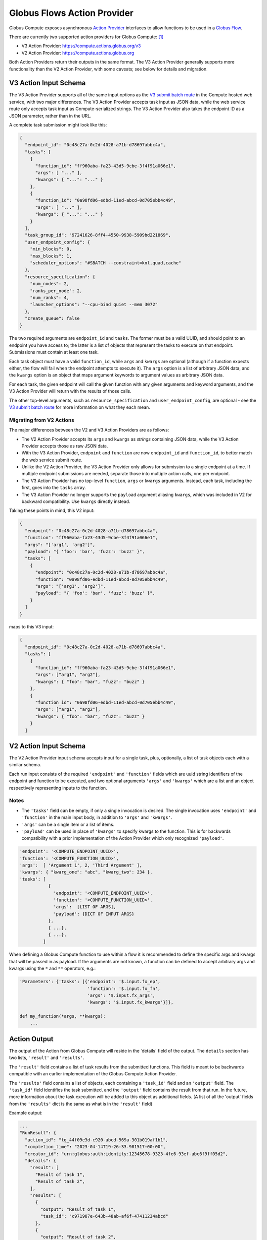 Globus Flows Action Provider
============================

Globus Compute exposes asynchronous `Action Provider <https://globus-automate-client.readthedocs.io/en/latest/globus_action_providers.html>`_
interfaces to allow functions to be used in a `Globus Flow <https://www.globus.org/platform/services/flows>`_.

There are currently two supported action providers for Globus Compute: [1]_

* V3 Action Provider: https://compute.actions.globus.org/v3
* V2 Action Provider: https://compute.actions.globus.org

Both Action Providers return their outputs in the same format. The V3 Action Provider
generally supports more functionality than the V2 Action Provider, with some caveats;
see below for details and migration.

V3 Action Input Schema
----------------------

The V3 Action Provider supports all of the same input options as the |V3SubmitRoute|_
in the Compute hosted web service, with two major differences. The V3 Action Provider
accepts task input as JSON data, while the web service route only accepts task input as
Compute-serialized strings. The V3 Action Provider also takes the endpoint ID as a JSON
parameter, rather than in the URL.

A complete task submission might look like this:

.. code-block:: json

  {
    "endpoint_id": "0c48c27a-0c2d-4028-a71b-d78697abbc4a",
    "tasks": [
      {
        "function_id": "ff960aba-fa23-43d5-9cbe-3f4f91a066e1",
        "args": [ "..." ],
        "kwargs": { "...": "..." }
      },
      {
        "function_id": "0a98fd06-edbd-11ed-abcd-0d705ebb4c49",
        "args": [ "..." ],
        "kwargs": { "...": "..." }
      }
    ],
    "task_group_id": "97241626-8ff4-4550-9938-5909bd221869",
    "user_endpoint_config": {
      "min_blocks": 0,
      "max_blocks": 1,
      "scheduler_options": "#SBATCH --constraint=knl,quad,cache"
    },
    "resource_specification": {
      "num_nodes": 2,
      "ranks_per_node": 2,
      "num_ranks": 4,
      "launcher_options": "--cpu-bind quiet --mem 3072"
    },
    "create_queue": false
  }

The two required arguments are ``endpoint_id`` and ``tasks``. The former must be a valid
UUID, and should point to an endpoint you have access to; the latter is a list of
objects that represent the tasks to execute on that endpoint. Submissions must contain at
least one task.

Each task object must have a valid ``function_id``, while ``args`` and ``kwargs`` are
optional (although if a function expects either, the flow will fail when the endpoint
attempts to execute it). The ``args`` option is a list of arbitrary JSON data, and the
``kwargs`` option is an object that maps argument keywords to argument values as
arbitrary JSON data.

For each task, the given endpoint will call the given function with any given arguments
and keyword arguments, and the V3 Action Provider will return with the results of those
calls.

The other top-level arguments, such as ``resource_specification`` and
``user_endpoint_config``, are optional - see the |V3SubmitRoute|_ for more information
on what they each mean.

Migrating from V2 Actions
.........................

The major differences between the V2 and V3 Action Providers are as follows:

* The V2 Action Provider accepts its ``args`` and ``kwargs`` as *strings* containing
  JSON data, while the V3 Action Provider accepts those as raw JSON data.

* With the V3 Action Provider, ``endpoint`` and ``function`` are now ``endpoint_id`` and
  ``function_id``, to better match the web service submit route.

* Unlike the V2 Action Provider, the V3 Action Provider only allows for submission to a
  single endpoint at a time. If multiple endpoint submissions are needed, separate those
  into multiple action calls, one per endpoint.

* The V3 Action Provider has no top-level ``function``, ``args`` or ``kwargs`` arguments.
  Instead, each task, including the first, goes into the ``tasks`` array.

* The V3 Action Provider no longer supports the ``payload`` argument aliasing ``kwargs``,
  which was included in V2 for backward compatibility. Use ``kwargs`` directly instead.

Taking these points in mind, this V2 input:

.. code-block:: json

  {
    "endpoint": "0c48c27a-0c2d-4028-a71b-d78697abbc4a",
    "function": "ff960aba-fa23-43d5-9cbe-3f4f91a066e1",
    "args": "['arg1', 'arg2']",
    "payload": "{ 'foo': 'bar', 'fuzz': 'buzz' }",
    "tasks": [
      {
        "endpoint": "0c48c27a-0c2d-4028-a71b-d78697abbc4a",
        "function": "0a98fd06-edbd-11ed-abcd-0d705ebb4c49",
        "args": "['arg1', 'arg2']",
        "payload": "{ 'foo': 'bar', 'fuzz': 'buzz' }",
      }
    ]
  }

maps to this V3 input:

.. code-block:: json

  {
    "endpoint_id": "0c48c27a-0c2d-4028-a71b-d78697abbc4a",
    "tasks": [
      {
        "function_id": "ff960aba-fa23-43d5-9cbe-3f4f91a066e1",
        "args": ["arg1", "arg2"],
        "kwargs": { "foo": "bar", "fuzz": "buzz" }
      },
      {
        "function_id": "0a98fd06-edbd-11ed-abcd-0d705ebb4c49",
        "args": ["arg1", "arg2"],
        "kwargs": { "foo": "bar", "fuzz": "buzz" }
      }
    ]


.. |V3SubmitRoute| replace:: V3 submit batch route
.. _V3SubmitRoute: https://compute.api.globus.org/redoc#tag/Endpoints/operation/submit_batch_v3_endpoints__endpoint_uuid__submit_post

V2 Action Input Schema
----------------------

The V2 Action Provider input schema accepts input for a single task, plus,
optionally, a list of task objects each with a similar schema.

Each run input consists of the required ``'endpoint'`` and ``'function'``
fields which are uuid string identifiers of the endpoint and function to
be executed, and two optional arguments ``'args'`` and ``'kwargs'`` which
are a list and an object respectively representing inputs to the function.

Notes
.....

* The ``'tasks'`` field can be empty, if only a single invocation is
  desired.  The single invocation uses ``'endpoint'`` and ``'function'`` in
  the main input body, in addition to ``'args'`` and ``'kwargs'``.
* ``'args'`` can be a single item or a list of items.
* ``'payload'`` can be used in place of ``'kwargs'`` to specify
  kwargs to the function.  This is for backwards compatibility with a prior
  implementation of the Action Provider which only recognized ``'payload'``.


.. code-block::

  'endpoint': '<COMPUTE_ENDPOINT_UUID>',
  'function': '<COMPUTE_FUNCTION_UUID>',
  'args':  [ 'Argument 1', 2, 'Third Argument' ],
  'kwargs': { "kwarg_one": "abc", "kwarg_two": 234 },
  'tasks': [
             {
               'endpoint': '<COMPUTE_ENDPOINT_UUID>',
               'function': '<COMPUTE_FUNCTION_UUID>',
               'args':  [LIST OF ARGS],
               'payload': {DICT OF INPUT ARGS}
             },
             { ...},
             { ...},
           ]


When defining a Globus Compute function to use within a flow it is recommended
to define the specific args and kwargs that will be passed in as payload. If
the arguments are not known, a function can be defined to accept arbitrary
args and kwargs using the ``*`` and ``**`` operators, e.g.:

.. code-block::

  'Parameters': {'tasks': [{'endpoint': '$.input.fx_ep',
                            'function': '$.input.fx_fn',
                            'args': '$.input.fx_args',
                            'kwargs': '$.input.fx_kwargs'}]},

  def my_function(*args, **kwargs):
      ...

Action Output
-------------

The output of the Action from Globus Compute will reside in the 'details'
field of the output.  The ``details`` section has two lists, ``'result'``
and ``'results'``.

The ``'result'`` field contains a list of task results from the submitted
functions.  This field is meant to be backwards compatible with an earlier
implementation of the Globus Compute Action Provider.

The ``'results'`` field contains a list of objects, each containing a
``'task_id'`` field and an ``'output'`` field.  The ``'task_id'`` field
identifies the task submitted, and the ``'output'`` field contains the result
from that run.  In the future, more information about the task execution
will be added to this object as additional fields.  (A list of all the 'output'
fields from the ``'results'`` dict is the same as what is in the ``'result'`` field)

Example output:

.. code-block::

    ...
    "RunResult": {
      "action_id": "tg_44f09e3d-c920-abcd-969a-301b019af1b1",
      "completion_time": "2023-04-14T19:26:33.981517+00:00",
      "creator_id": "urn:globus:auth:identity:12345678-9323-4fe6-93ef-abc6f9ff05d2",
      "details": {
        "result": [
          "Result of task 1",
          "Result of task 2",
        ],
        "results": [
          {
            "output": "Result of task 1",
            "task_id": "c971987e-643b-48ab-af6f-47411234abcd"
          },
          {
            "output": "Result of task 2",
            "task_id": "abc12345-643b-48ab-af6f-12345beabcde"
          }
        ]
      },
    ...


Gladier
-------

The `Gladier <https://gladier.readthedocs.io/en/latest/>`_ toolkit provides useful tools to simplify and accelerate
the development of flows that use Globus Compute. For example, Gladier validates inputs prior to starting a flow and will re-register
functions when they are modified. Additionally, it includes capabilities to automatically
generate flow definitions.

.. [1] Early users might be aware of another Action Provider under the URL
   https://dev.funcx.org/automate; this was deprecated in April of 2023.
